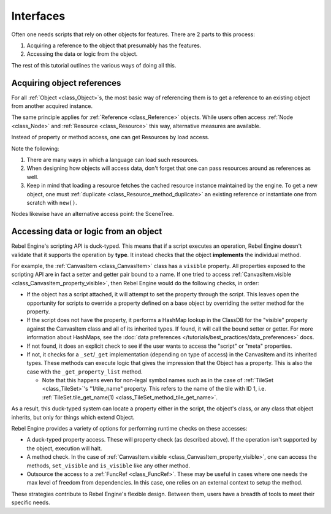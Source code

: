Interfaces
==========

Often one needs scripts that rely on other objects for features. There
are 2 parts to this process:

1. Acquiring a reference to the object that presumably has the features.

2. Accessing the data or logic from the object.

The rest of this tutorial outlines the various ways of doing all this.

Acquiring object references
---------------------------

For all :ref:`Object <class_Object>`\s, the most basic way of referencing them
is to get a reference to an existing object from another acquired instance.

.. tabs::
  .. code-tab:: gdscript GDScript

    var obj = node.object # Property access.
    var obj = node.get_object() # Method access.

  .. code-tab:: csharp

    Object obj = node.Object; // Property access.
    Object obj = node.GetObject(); // Method access.

The same principle applies for :ref:`Reference <class_Reference>` objects.
While users often access :ref:`Node <class_Node>` and
:ref:`Resource <class_Resource>` this way, alternative measures are available.

Instead of property or method access, one can get Resources by load
access.

.. tabs::
  .. code-tab:: gdscript GDScript

    var preres = preload(path) # Load resource during scene load
    var res = load(path) # Load resource when program reaches statement

    # Note that users load scenes and scripts, by convention, with PascalCase
    # names (like typenames), often into constants.
    const MyScene : = preload("my_scene.tscn") as PackedScene # Static load
    const MyScript : = preload("my_script.gd") as Script

    # This type's value varies, i.e. it is a variable, so it uses snake_case.
    export(Script) var script_type: Script

    # If need an "export const var" (which doesn't exist), use a conditional
    # setter for a tool script that checks if it's executing in the editor.
    tool # Must place at top of file.

    # Must configure from the editor, defaults to null.
    export(Script) var const_script setget set_const_script
    func set_const_script(value):
        if Engine.is_editor_hint():
            const_script = value

    # Warn users if the value hasn't been set.
    func _get_configuration_warning():
        if not const_script:
            return "Must initialize property 'const_script'."
        return ""

  .. code-tab:: csharp

    // Tool script added for the sake of the "const [Export]" example.
    [Tool]
    public MyType
    {
        // Property initializations load during Script instancing, i.e. .new().
        // No "preload" loads during scene load exists in C#.

        // Initialize with a value. Editable at runtime.
        public Script MyScript = GD.Load<Script>("MyScript.cs");

        // Initialize with same value. Value cannot be changed.
        public readonly Script MyConstScript = GD.Load<Script>("MyScript.cs");

        // Like 'readonly' due to inaccessible setter.
        // But, value can be set during constructor, i.e. MyType().
        public Script Library { get; } = GD.Load<Script>("res://addons/plugin/library.gd");

        // If need a "const [Export]" (which doesn't exist), use a
        // conditional setter for a tool script that checks if it's executing
        // in the editor.
        private PackedScene _enemyScn;

        [Export]
        public PackedScene EnemyScn
        {
            get { return _enemyScn; }
            set
            {
                if (Engine.IsEditorHint())
                {
                    _enemyScn = value;
                }
            }
        };

        // Warn users if the value hasn't been set.
        public String _GetConfigurationWarning()
        {
            if (EnemyScn == null)
                return "Must initialize property 'EnemyScn'.";
            return "";
        }
    }

Note the following:

1. There are many ways in which a language can load such resources.

2. When designing how objects will access data, don't forget
   that one can pass resources around as references as well.

3. Keep in mind that loading a resource fetches the cached resource
   instance maintained by the engine. To get a new object, one must
   :ref:`duplicate <class_Resource_method_duplicate>` an existing reference
   or instantiate one from scratch with ``new()``.

Nodes likewise have an alternative access point: the SceneTree.

.. tabs::
  .. code-tab:: gdscript GDScript

    extends Node

    # Slow.
    func dynamic_lookup_with_dynamic_nodepath():
        print(get_node("Child"))

    # Faster. GDScript only.
    func dynamic_lookup_with_cached_nodepath():
        print($Child)

    # Fastest. Doesn't break if node moves later.
    # Note that `onready` keyword is GDScript only.
    # Other languages must do...
    #     var child
    #     func _ready():
    #         child = get_node("Child")
    onready var child = $Child
    func lookup_and_cache_for_future_access():
        print(child)

    # Delegate reference assignment to an external source.
    # Con: need to perform a validation check.
    # Pro: node makes no requirements of its external structure.
    #      'prop' can come from anywhere.
    var prop
    func call_me_after_prop_is_initialized_by_parent():
        # Validate prop in one of three ways.

        # Fail with no notification.
        if not prop:
            return

        # Fail with an error message.
        if not prop:
            printerr("'prop' wasn't initialized")
            return

        # Fail and terminate.
        # Note: Scripts run from a release export template don't
        # run `assert` statements.
        assert(prop, "'prop' wasn't initialized")

    # Use an autoload.
    # Dangerous for typical nodes, but useful for true singleton nodes
    # that manage their own data and don't interfere with other objects.
    func reference_a_global_autoloaded_variable():
        print(globals)
        print(globals.prop)
        print(globals.my_getter())

  .. code-tab:: csharp

    public class MyNode
    {
        // Slow
        public void DynamicLookupWithDynamicNodePath()
        {
            GD.Print(GetNode(NodePath("Child")));
        }

        // Fastest. Lookup node and cache for future access.
        // Doesn't break if node moves later.
        public Node Child;
        public void _Ready()
        {
            Child = GetNode(NodePath("Child"));
        }
        public void LookupAndCacheForFutureAccess()
        {
            GD.Print(Child);
        }

        // Delegate reference assignment to an external source.
        // Con: need to perform a validation check.
        // Pro: node makes no requirements of its external structure.
        //      'prop' can come from anywhere.
        public object Prop;
        public void CallMeAfterPropIsInitializedByParent()
        {
            // Validate prop in one of three ways.

            // Fail with no notification.
            if (prop == null)
            {
                return;
            }

            // Fail with an error message.
            if (prop == null)
            {
                GD.PrintErr("'Prop' wasn't initialized");
                return;
            }

            // Fail and terminate.
            Debug.Assert(Prop, "'Prop' wasn't initialized");
        }

        // Use an autoload.
        // Dangerous for typical nodes, but useful for true singleton nodes
        // that manage their own data and don't interfere with other objects.
        public void ReferenceAGlobalAutoloadedVariable()
        {
            Node globals = GetNode(NodePath("/root/Globals"));
            GD.Print(globals);
            GD.Print(globals.prop);
            GD.Print(globals.my_getter());
        }
    };

Accessing data or logic from an object
--------------------------------------

Rebel Engine's scripting API is duck-typed. This means that if a script executes an
operation, Rebel Engine doesn't validate that it supports the operation by **type**.
It instead checks that the object **implements** the individual method.

For example, the :ref:`CanvasItem <class_CanvasItem>` class has a ``visible``
property. All properties exposed to the scripting API are in fact a setter and
getter pair bound to a name. If one tried to access
:ref:`CanvasItem.visible <class_CanvasItem_property_visible>`, then Rebel Engine would do the
following checks, in order:

- If the object has a script attached, it will attempt to set the property
  through the script. This leaves open the opportunity for scripts to override
  a property defined on a base object by overriding the setter method for the
  property.

- If the script does not have the property, it performs a HashMap lookup in
  the ClassDB for the "visible" property against the CanvasItem class and all
  of its inherited types. If found, it will call the bound setter or getter.
  For more information about HashMaps, see the
  :doc:`data preferences </tutorials/best_practices/data_preferences>` docs.

- If not found, it does an explicit check to see if the user wants to access
  the "script" or "meta" properties.

- If not, it checks for a ``_set``/``_get`` implementation (depending on type
  of access) in the CanvasItem and its inherited types. These methods can
  execute logic that gives the impression that the Object has a property. This
  is also the case with the ``_get_property_list`` method.

  - Note that this happens even for non-legal symbol names such as in the
    case of :ref:`TileSet <class_TileSet>`'s "1/tile_name" property. This
    refers to the name of the tile with ID 1, i.e.
    :ref:`TileSet.tile_get_name(1) <class_TileSet_method_tile_get_name>`.

As a result, this duck-typed system can locate a property either in the script,
the object's class, or any class that object inherits, but only for things
which extend Object.

Rebel Engine provides a variety of options for performing runtime checks on these
accesses:

- A duck-typed property access. These will property check (as described above).
  If the operation isn't supported by the object, execution will halt.

  .. tabs::
    .. code-tab:: gdscript GDScript

      # All Objects have duck-typed get, set, and call wrapper methods.
      get_parent().set("visible", false)

      # Using a symbol accessor, rather than a string in the method call,
      # will implicitly call the `set` method which, in turn, calls the
      # setter method bound to the property through the property lookup
      # sequence.
      get_parent().visible = false

      # Note that if one defines a _set and _get that describe a property's
      # existence, but the property isn't recognized in any _get_property_list
      # method, then the set() and get() methods will work, but the symbol
      # access will claim it can't find the property.

    .. code-tab:: csharp

      // All Objects have duck-typed Get, Set, and Call wrapper methods.
      GetParent().Set("visible", false);

      // C# is a static language, so it has no dynamic symbol access, e.g.
      // `GetParent().Visible = false` won't work.

- A method check. In the case of
  :ref:`CanvasItem.visible <class_CanvasItem_property_visible>`, one can
  access the methods, ``set_visible`` and ``is_visible`` like any other method.

  .. tabs::
    .. code-tab:: gdscript GDScript

      var child = get_child(0)

      # Dynamic lookup.
      child.call("set_visible", false)

      # Symbol-based dynamic lookup.
      # GDScript aliases this into a 'call' method behind the scenes.
      child.set_visible(false)

      # Dynamic lookup, checks for method existence first.
      if child.has_method("set_visible"):
          child.set_visible(false)

      # Cast check, followed by dynamic lookup.
      # Useful when you make multiple "safe" calls knowing that the class
      # implements them all. No need for repeated checks.
      # Tricky if one executes a cast check for a user-defined type as it
      # forces more dependencies.
      if child is CanvasItem:
          child.set_visible(false)
          child.show_on_top = true

      # If one does not wish to fail these checks without notifying users,
      # one can use an assert instead. These will trigger runtime errors
      # immediately if not true.
      assert(child.has_method("set_visible"))
      assert(child.is_in_group("offer"))
      assert(child is CanvasItem)

      # Can also use object labels to imply an interface, i.e. assume it
      # implements certain methods.
      # There are two types, both of which only exist for Nodes: Names and
      # Groups.

      # Assuming...
      # A "Quest" object exists and 1) that it can "complete" or "fail" and
      # that it will have text available before and after each state...

      # 1. Use a name.
      var quest = $Quest
      print(quest.text)
      quest.complete() # or quest.fail()
      print(quest.text) # implied new text content

      # 2. Use a group.
      for a_child in get_children():
          if a_child.is_in_group("quest"):
              print(quest.text)
              quest.complete() # or quest.fail()
              print(quest.text) # implied new text content

      # Note that these interfaces are project-specific conventions the team
      # defines (which means documentation! But maybe worth it?).
      # Any script that conforms to the documented "interface" of the name or
      # group can fill in for it.

    .. code-tab:: csharp

      Node child = GetChild(0);

      // Dynamic lookup.
      child.Call("SetVisible", false);

      // Dynamic lookup, checks for method existence first.
      if (child.HasMethod("SetVisible"))
      {
          child.Call("SetVisible", false);
      }

      // Use a group as if it were an "interface", i.e. assume it implements
      // certain methods.
      // Requires good documentation for the project to keep it reliable
      // (unless you make editor tools to enforce it at editor time).
      // Note, this is generally not as good as using an actual interface in
      // C#, but you can't set C# interfaces from the editor since they are
      // language-level features.
      if (child.IsInGroup("Offer"))
      {
          child.Call("Accept");
          child.Call("Reject");
      }

      // Cast check, followed by static lookup.
      CanvasItem ci = GetParent() as CanvasItem;
      if (ci != null)
      {
          ci.SetVisible(false);

          // useful when you need to make multiple safe calls to the class
          ci.ShowOnTop = true;
      }

      // If one does not wish to fail these checks without notifying users,
      // one can use an assert instead. These will trigger runtime errors
      // immediately if not true.
      Debug.Assert(child.HasMethod("set_visible"));
      Debug.Assert(child.IsInGroup("offer"));
      Debug.Assert(CanvasItem.InstanceHas(child));

      // Can also use object labels to imply an interface, i.e. assume it
      // implements certain methods.
      // There are two types, both of which only exist for Nodes: Names and
      // Groups.

      // Assuming...
      // A "Quest" object exists and 1) that it can "Complete" or "Fail" and
      // that it will have Text available before and after each state...

      // 1. Use a name.
      Node quest = GetNode("Quest");
      GD.Print(quest.Get("Text"));
      quest.Call("Complete"); // or "Fail".
      GD.Print(quest.Get("Text")); // Implied new text content.

      // 2. Use a group.
      foreach (Node AChild in GetChildren())
      {
          if (AChild.IsInGroup("quest"))
          {
            GD.Print(quest.Get("Text"));
            quest.Call("Complete"); // or "Fail".
            GD.Print(quest.Get("Text")); // Implied new text content.
          }
      }

      // Note that these interfaces are project-specific conventions the team
      // defines (which means documentation! But maybe worth it?).
      // Any script that conforms to the documented "interface" of the
      // name or group can fill in for it. Also note that in C#, these methods
      // will be slower than static accesses with traditional interfaces.

- Outsource the access to a :ref:`FuncRef <class_FuncRef>`. These may be useful
  in cases where one needs the max level of freedom from dependencies. In
  this case, one relies on an external context to setup the method.

.. tabs::
  .. code-tab:: gdscript GDScript

    # child.gd
    extends Node
    var fn = null

    func my_method():
        if fn:
            fn.call_func()

    # parent.gd
    extends Node

    onready var child = $Child

    func _ready():
        child.fn = funcref(self, "print_me")
        child.my_method()

    func print_me():
        print(name)

  .. code-tab:: csharp

    // Child.cs
    public class Child : Node
    {
        public FuncRef FN = null;

        public void MyMethod()
        {
            Debug.Assert(FN != null);
            FN.CallFunc();
        }
    }

    // Parent.cs
    public class Parent : Node
    {
        public Node Child;

        public void _Ready()
        {
            Child = GetNode("Child");
            Child.Set("FN", GD.FuncRef(this, "PrintMe"));
            Child.MyMethod();
        }

        public void PrintMe() {
        {
            GD.Print(GetClass());
        }
    }

These strategies contribute to Rebel Engine's flexible design. Between them, users
have a breadth of tools to meet their specific needs.
